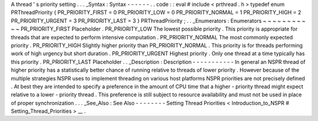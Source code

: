 A
thread
'
s
priority
setting
.
.
.
_Syntax
:
Syntax
-
-
-
-
-
-
.
.
code
:
:
eval
#
include
<
prthread
.
h
>
typedef
enum
PRThreadPriority
{
PR_PRIORITY_FIRST
=
0
PR_PRIORITY_LOW
=
0
PR_PRIORITY_NORMAL
=
1
PR_PRIORITY_HIGH
=
2
PR_PRIORITY_URGENT
=
3
PR_PRIORITY_LAST
=
3
}
PRThreadPriority
;
.
.
_Enumerators
:
Enumerators
~
~
~
~
~
~
~
~
~
~
~
PR_PRIORITY_FIRST
Placeholder
.
PR_PRIORITY_LOW
The
lowest
possible
priority
.
This
priority
is
appropriate
for
threads
that
are
expected
to
perform
intensive
computation
.
PR_PRIORITY_NORMAL
The
most
commonly
expected
priority
.
PR_PRIORITY_HIGH
Slightly
higher
priority
than
PR_PRIORITY_NORMAL
.
This
priority
is
for
threads
performing
work
of
high
urgency
but
short
duration
.
PR_PRIORITY_URGENT
Highest
priority
.
Only
one
thread
at
a
time
typically
has
this
priority
.
PR_PRIORITY_LAST
Placeholder
.
.
_Description
:
Description
-
-
-
-
-
-
-
-
-
-
-
In
general
an
NSPR
thread
of
higher
priority
has
a
statistically
better
chance
of
running
relative
to
threads
of
lower
priority
.
However
because
of
the
multiple
strategies
NSPR
uses
to
implement
threading
on
various
host
platforms
NSPR
priorities
are
not
precisely
defined
.
At
best
they
are
intended
to
specify
a
preference
in
the
amount
of
CPU
time
that
a
higher
-
priority
thread
might
expect
relative
to
a
lower
-
priority
thread
.
This
preference
is
still
subject
to
resource
availability
and
must
not
be
used
in
place
of
proper
synchronization
.
.
.
_See_Also
:
See
Also
-
-
-
-
-
-
-
-
Setting
Thread
Priorities
<
Introduction_to_NSPR
#
Setting_Thread_Priorities
>
__
.
